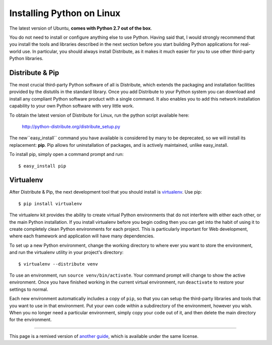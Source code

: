 .. _install-linux:

Installing Python on Linux
==========================

The latest version of Ubuntu, **comes with Python 2.7 out of the box**.

You do not need to install or configure anything else to use Python. Having
said that, I would strongly recommend that you install the tools and libraries
described in the next section before you start building Python applications
for real-world use. In particular, you should always install Distribute, as
it makes it much easier for you to use other third-party Python libraries.

Distribute & Pip
----------------

The most crucial third-party Python software of all is Distribute, which
extends the packaging and installation facilities provided by the distutils
in the standard library. Once you add Distribute to your Python system you can
download and install any compliant Python software product with a single
command. It also enables you to add this network installation capability to
your own Python software with very little work.

To obtain the latest version of Distribute for Linux, run the python script
available here:
    http://python-distribute.org/distribute_setup.py

The new``easy_install`` command you have available is considered by many to be
deprecated, so we will install its replacement: **pip**. Pip allows for
uninstallation of packages, and is actively maintained, unlike easy_install.

To install pip, simply open a command prompt and run::

    $ easy_install pip


Virtualenv
----------

After Distribute & Pip, the next development tool that you should install is
`virtualenv <http://pypi.python.org/pypi/virtualenv/>`_. Use pip::

    $ pip install virtualenv

The virtualenv kit provides the ability to create virtual Python environments
that do not interfere with either each other, or the main Python installation.
If you install virtualenv before you begin coding then you can get into the
habit of using it to create completely clean Python environments for each
project. This is particularly important for Web development, where each
framework and application will have many dependencies.

To set up a new Python environment, change the working directory to where ever
you want to store the environment, and run the virtualenv utility in your
project's directory::

    $ virtualenv --distribute venv

To use an environment, run ``source venv/bin/activate``. Your command prompt
will change to show the active environment. Once you have finished working in
the current virtual environment, run ``deactivate`` to restore your settings
to normal.

Each new environment automatically includes a copy of ``pip``, so that you can
setup the third-party libraries and tools that you want to use in that
environment. Put your own code within a subdirectory of the environment,
however you wish. When you no longer need a particular environment, simply
copy your code out of it, and then delete the main directory for the environment.


--------------------------------

This page is a remixed version of `another guide <http://www.stuartellis.eu/articles/python-development-windows/>`_,
which is available under the same license.

